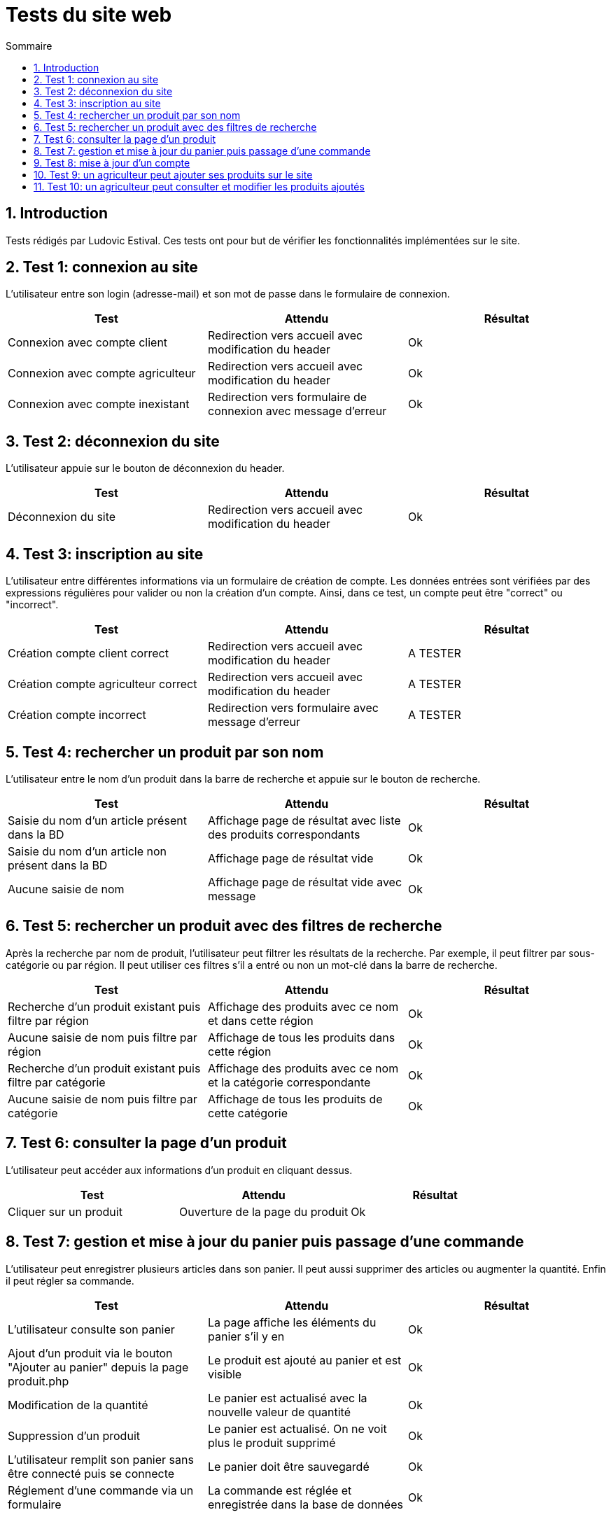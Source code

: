 = Tests du site web
:toc:
:toc-title: Sommaire
:numbered:

== Introduction

Tests rédigés par Ludovic Estival.
Ces tests ont pour but de vérifier les fonctionnalités implémentées sur le site.


== Test 1: connexion au site

L'utilisateur entre son login (adresse-mail) et son mot de passe dans le formulaire de connexion.

|=======
|Test |Attendu |Résultat

|Connexion avec compte client |Redirection vers accueil avec modification du header |Ok
|Connexion avec compte agriculteur |Redirection vers accueil avec modification du header |Ok
|Connexion avec compte inexistant |Redirection vers formulaire de connexion avec message d'erreur |Ok
|=======

== Test 2: déconnexion du site

L'utilisateur appuie sur le bouton de déconnexion du header.

|=======
|Test |Attendu |Résultat

|Déconnexion du site |Redirection vers accueil avec modification du header | Ok
|=======

== Test 3: inscription au site

L'utilisateur entre différentes informations via un formulaire de création de compte.
Les données entrées sont vérifiées par des expressions régulières pour valider ou non la création d'un compte.
Ainsi, dans ce test, un compte peut être "correct" ou "incorrect".

|=======
|Test |Attendu |Résultat

|Création compte client correct |Redirection vers accueil avec modification du header | A TESTER
|Création compte agriculteur correct |Redirection vers accueil avec modification du header | A TESTER
|Création compte incorrect |Redirection vers formulaire avec message d'erreur | A TESTER
|=======

== Test 4: rechercher un produit par son nom

L'utilisateur entre le nom d'un produit dans la barre de recherche et appuie sur le bouton de recherche.

|=======
|Test |Attendu |Résultat

|Saisie du nom d'un article présent dans la BD |Affichage page de résultat avec liste des produits correspondants| Ok
|Saisie du nom d'un article non présent dans la BD |Affichage page de résultat vide| Ok
|Aucune saisie de nom |Affichage page de résultat vide avec message| Ok
|=======

== Test 5: rechercher un produit avec des filtres de recherche

Après la recherche par nom de produit, l'utilisateur peut filtrer les résultats de la recherche. Par exemple, il peut filtrer par sous-catégorie ou par région. Il peut utiliser ces filtres s'il a entré ou non un mot-clé dans la barre de recherche.

|=======
|Test |Attendu |Résultat

|Recherche d'un produit existant puis filtre par région |Affichage des produits avec ce nom et dans cette région | Ok
|Aucune saisie de nom puis filtre par région |Affichage de tous les produits dans cette région | Ok
|Recherche d'un produit existant puis filtre par catégorie|Affichage des produits avec ce nom et la catégorie correspondante| Ok
|Aucune saisie de nom puis filtre par catégorie |Affichage de tous les produits de cette catégorie | Ok
|=======

== Test 6: consulter la page d'un produit

L'utilisateur peut accéder aux informations d'un produit en cliquant dessus.

|=======
|Test |Attendu |Résultat

|Cliquer sur un produit|Ouverture de la page du produit|Ok
|=======

== Test 7: gestion et mise à jour du panier puis passage d'une commande

L'utilisateur peut enregistrer plusieurs articles dans son panier. Il peut aussi supprimer des articles ou augmenter la quantité. Enfin il peut régler sa commande.

|=======
|Test |Attendu |Résultat

|L'utilisateur consulte son panier|La page affiche les éléments du panier s'il y en a|Ok
|Ajout d'un produit via le bouton "Ajouter au panier" depuis la page produit.php|Le produit est ajouté au panier et est visible |Ok
|Modification de la quantité|Le panier est actualisé avec la nouvelle valeur de quantité |Ok
|Suppression d'un produit|Le panier est actualisé. On ne voit plus le produit supprimé|Ok
|L'utilisateur remplit son panier sans être connecté puis se connecte|Le panier doit être sauvegardé|Ok
|Réglement d'une commande via un formulaire|La commande est réglée et enregistrée dans la base de données|Ok
|=======

== Test 8: mise à jour d'un compte

Un utilisateur connecté, via un formulaire, peut modifier les informations de son compte.

|=======
|Test |Attendu |Résultat

|Accès à la page de modification du compte depuis "Mon Compte"|Affichage du formulaire de modification du compte| Ok
|Modifier les informations à l'aide du formulaire |Redirection vers la page "Mon Compte" avec session et BD mises à jour | Ok
|Enregistrement avec des champs non remplis |Aucune redirection, indication du champ non remplit à l'utilisateur | Ok
|=======

== Test 9: un agriculteur peut ajouter ses produits sur le site

Une fois connecté, un agriculteur peut remplir un formulaire pour ajouter ses produits sur le site.

|=======
|Test |Attendu |Résultat

|Accès à la page en étant déconnecté|Redirection vers la page de connexion|OK
|Accès à la page en étant connecté en tant que client basique|Redirection vers l'index|OK
|Accès à la page en étant connecté en tant que agriculteur|Affichage de la page|OK
|Remplir tout les champs correctement et appuyer sur le bouton de création|Redirection vers la page produit|OK
|Remplir tout les champs avec des erreurs et appuyer sur le bouton de création|Affiche un message en rouge par rapport à l'erreur|OK
|=======

== Test 10: un agriculteur peut consulter et modifier les produits ajoutés

Un agriculteur connecté peut accéder à la liste de ses produits et les modifier.

|=======
|Test |Attendu |Résultat

|Accès à la page en étant déconnecté|Redirection vers la page de connexion|OK
|Accès à la page en étant connecté en tant que client basique|Redirection vers l'index|OK
|Accès à la page en étant connecté en tant que agriculteur|Affichage de la page|OK
|La page liste tous les produits créés par l'agriculteur connecté|Affichage de la liste de tous les produits créés|OK
|Création d'un nouveau produit|Le nouveau produit s'ajoute à la liste|OK
|Appuie sur le bouton de suppression|Le produit est supprimé|OK
|Appuie sur le bouton de suppression d'un produit commandé par des clients|Le produit n'est pas supprimé et un message s'affiche en rouge|OK
|Appuie sur le bouton d'affichage d'un produit|La page du produit est affichée|OK
|Appuie sur le bouton de modification d'un produit|L'agriculteur est redirigé vers une page de modification où il y a toutes les informations du produit affichées et il peut les modifier|OK
|Accès à la page en ayant jamais créé de produit|La page indique que l'agriculteur n'a pas créé de produits|PAS OK
|=======
